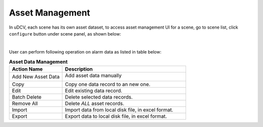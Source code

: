 ********************************
Asset Management
********************************

In uDCV, each scene has its own asset dataset, to access asset management UI for a scene, go to scene list, click ``configure`` button under scene panel, as shown below:

.. image:: images/asset_1.png

|

User can perform following operation on alarm data as listed in table below:

.. csv-table:: **Asset Data Management**
    :header: Action Name, Description
    :widths: 30, 70

    Add New Asset Data, "Add asset data manually 

    .. image:: images/asset_2.png

    "
    Copy, Copy one data record to an new one.
    Edit, Edit existing data record.
    Batch Delete, Delete selected data records.
    Remove All, Delete *ALL* asset records.
    Import, "Import data from local disk file, in excel format."
    Export, "Export data to local disk file, in excel format."